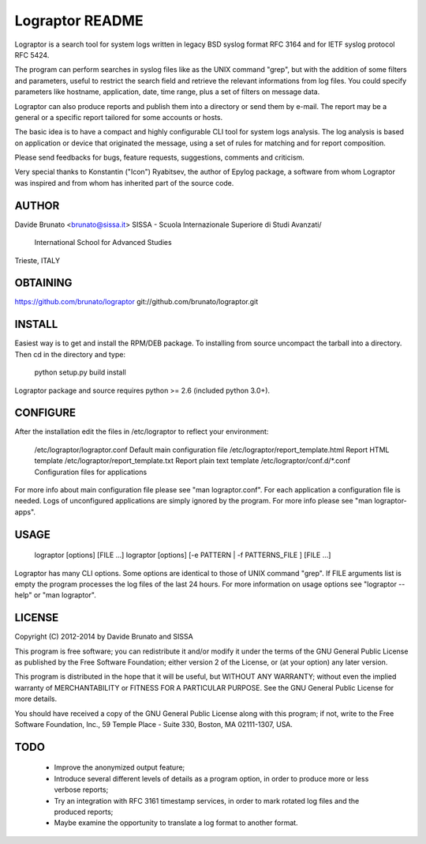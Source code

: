 ****************
Lograptor README
****************

Lograptor is a search tool for system logs written in legacy BSD syslog
format RFC 3164 and for IETF syslog protocol RFC 5424.

The program can perform searches in syslog files like as the UNIX command 
"grep", but with the addition of some filters and parameters, useful to
restrict the search field and retrieve the relevant informations from log 
files. You could specify parameters like hostname, application, date,
time range, plus a set of filters on message data.

Lograptor can also produce reports and publish them into a directory or send
them by e-mail. The report may be a general or a specific report tailored
for some accounts or hosts.

The basic idea is to have a compact and highly configurable CLI tool for
system logs analysis. The log analysis is based on application or device
that originated the message, using a set of rules for matching and for
report composition.

Please send feedbacks for bugs, feature requests, suggestions, comments and
criticism.

Very special thanks to Konstantin ("Icon") Ryabitsev, the author of Epylog
package, a software from whom Lograptor was inspired and from whom has
inherited part of the source code.


AUTHOR
------
Davide Brunato <brunato@sissa.it>
SISSA - Scuola Internazionale Superiore di Studi Avanzati/
	    International School for Advanced Studies
Trieste, ITALY


OBTAINING
---------
https://github.com/brunato/lograptor
git://github.com/brunato/lograptor.git


INSTALL
-------
Easiest way is to get and install the RPM/DEB package. To installing from
source uncompact the tarball into a directory.
Then cd in the directory and type:

  python setup.py build install

Lograptor package and source requires python >= 2.6 (included python 3.0+). 


CONFIGURE
---------
After the installation edit the files in /etc/lograptor to reflect your 
environment:

  /etc/lograptor/lograptor.conf        Default main configuration file
  /etc/lograptor/report_template.html  Report HTML template
  /etc/lograptor/report_template.txt   Report plain text template
  /etc/lograptor/conf.d/*.conf         Configuration files for applications

For more info about main configuration file please see "man lograptor.conf". 
For each application a configuration file is needed. Logs of unconfigured 
applications are simply ignored by the program. For more info please see 
"man lograptor-apps".


USAGE
-----

  lograptor [options] [FILE ...]
  lograptor [options] [-e PATTERN | -f PATTERNS_FILE ] [FILE ...]

Lograptor has many CLI options. Some options are identical to those of
UNIX command "grep". If FILE arguments list is empty the program
processes the log files of the last 24 hours.
For more information on usage options see "lograptor --help" or
"man lograptor".


LICENSE
-------
Copyright (C) 2012-2014 by Davide Brunato and SISSA

This program is free software; you can redistribute it and/or
modify it under the terms of the GNU General Public License
as published by the Free Software Foundation; either version 2
of the License, or (at your option) any later version.

This program is distributed in the hope that it will be useful,
but WITHOUT ANY WARRANTY; without even the implied warranty of
MERCHANTABILITY or FITNESS FOR A PARTICULAR PURPOSE.  See the
GNU General Public License for more details.
 
You should have received a copy of the GNU General Public License
along with this program; if not, write to the Free Software
Foundation, Inc., 59 Temple Place - Suite 330, Boston, MA  
02111-1307, USA.


TODO
----

 * Improve the anonymized output feature;
 * Introduce several different levels of details as a program option,
   in order to produce more or less verbose reports;
 * Try an integration with RFC 3161 timestamp services, in order to
   mark rotated log files and the produced reports;
 * Maybe examine the opportunity to translate a log format to another format.
